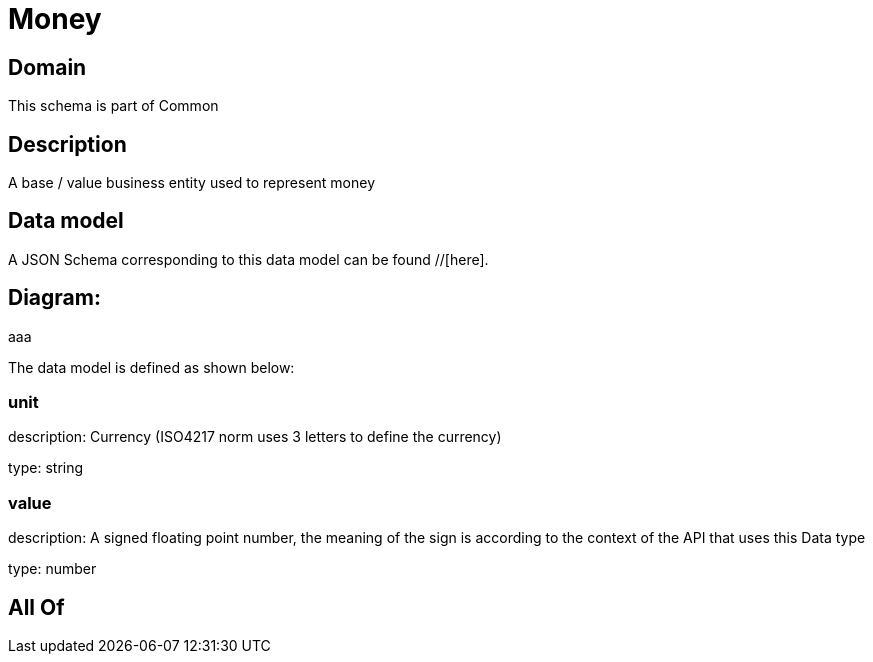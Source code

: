 = Money

[#domain]
== Domain

This schema is part of Common

[#description]
== Description
A base / value business entity used to represent money


[#data_model]
== Data model

A JSON Schema corresponding to this data model can be found //[here].

== Diagram:
aaa

The data model is defined as shown below:


=== unit
description: Currency (ISO4217 norm uses 3 letters to define the currency)

type: string


=== value
description: A signed floating point number, the meaning of the sign is according to the context of the API that uses this Data type

type: number


[#all_of]
== All Of

